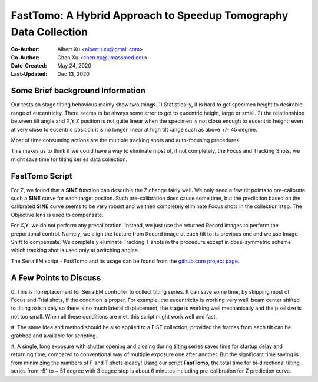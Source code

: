 .. _FastTomo_a_hybreid_approach:

FastTomo: A Hybrid Approach to Speedup Tomography Data Collection
=================================================================

:Co-Author: Albert Xu <albert.t.xu@gmail.com>
:Co-Author: Chen Xu <chen.xu@umassmed.edu>
:Date-Created: May 24, 2020
:Last-Updated: Dec 13, 2020

.. glossary::

   Abstract
      Due to the imperfection of stage movement, a tomography target positon
      (X, Y, Z) usually keeps changing with tilting angle.  In order to
      obtain useful data, some kind of engineering control has to be in
      place to ensure the target postions are within the acceptable range
      through the entire tilting series. This engineering control might
      involve complete prediction or/and frequent tracking for X, Y and Z
      postions. Unfortunitely, these extra control actions cost time for
      each tilting series collection.  Here, we propose a hybrid method to
      make the data collection as fast as possible without sacrificing too
      much data quality. 
      
      We use a precalibration for each and every tilting series for Z, and
      we use proportional control to constantly compensate X, Y potions. We
      try to eliminate tracking and auto-focusing shots as much as possible. 
      
      We present a SerialEM script using this Hybrid method for all three
      tilting schemes: uni-directional, bi-directional and dose-symmetirc.
      We slightly modify the original Hagen scheme of dose-symmetric with
      added options to 1) switch to bi-directional beyond certain defined
      angle and 2) change exposure time at high angle ranges after switching
      to bi-directional. 
      
.. _background:

Some Brief background Information 
---------------------------------

Our tests on stage tilting behavious mainly show two things. 1)
Statistically, it is hard to get specimen height to desirable range of
eucentricity. There seems to be always some error to get to eucentric
height, large or small. 2) the relationshiop between tilt angle and X,Y,Z
position is not quite linear when the specimen is not close enough to
eucentric height; even at very close to eucentric position it is no longer
linear at high tilt range such as above +/- 45 degree.

Most of time consuming actions are the multiple tracking shots and
auto-focusing precedures. 

This makes us to think if we could have a way to eliminate most of, if not
completely, the Focus and Tracking Shots, we might save time for tilting
series data collection. 

.. _fasttomo:

FastTomo Script
---------------

For Z, we found that a **SINE** function can describle the Z change fairly
well. We only need a few tilt points to pre-calibrate such a **SINE** curve
for each target postion. Such pre-calibration does cause some time, but the
prediction based on the calibrated **SINE** curve seems to be very robust
and we then completely eliminate Focus shots in the collection step. The
Objective lens is used to compensate. 
 
For X,Y, we do not perform any precalibration. Instead, we just use the
returned Record images to perform the preportional control.  Namely, we
align the feature from Record image at each tilt to its previous one and we
use Image Shift to compensate. We completely eliminate Tracking T shots in
the procedure except in dose-symmetric scheme which tracking shot is used
only at switching angles. 

The SerialEM script - FastTomo and its usage can be found from the
`github.com project page <https://github.com/alberttxu/FastTomo/>`_.

.. _discussion:

A Few Points to Discuss
-----------------------

0. This is no replacement for SerialEM controller to collect tilting series.
It can save some time, by skipping most of Focus and Trial shots, if the
condition is proper. For example, the eucentricity is working very well,
beam center shifted to tilting axis nicely so there is no much lateral
displacement, the stage is working well mechanically and the pixelsize is
not too small. When all these conditions are met, this script might work
well and fast. 

#. The same idea and method should be also applied to a FISE collection,
provided the frames from each tilt can be grabbed and available for
scripting. 

#. A single, long exposure with shutter opening and closing during tilting
series saves time for startup delay and returning time, compared to
conventional way of multiple exposure one after another. But the significant
time saving is from minimizing the numbers of F and T shots aleady! Using
our script **FastTomo**, the total time for bi-directional tilting series
from -51 to + 51 degree with 3 degee step is about 6 minutes including
pre-calibration for Z prediction curve.  
